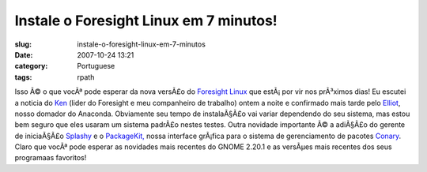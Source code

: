 Instale o Foresight Linux em 7 minutos!
#######################################
:slug: instale-o-foresight-linux-em-7-minutos
:date: 2007-10-24 13:21
:category: Portuguese
:tags: rpath

Isso Ã© o que vocÃª pode esperar da nova versÃ£o do `Foresight
Linux <http://foresightlinux.org/>`__ que estÃ¡ por vir nos prÃ³ximos
dias! Eu escutei a noticia do `Ken <http://ken.vandine.org/>`__ (lider
do Foresight e meu companheiro de trabalho) ontem a noite e confirmado
mais tarde pelo `Elliot <http://blog.bentlogic.net/>`__, nosso domador
do Anaconda. Obviamente seu tempo de instalaÃ§Ã£o vai variar dependendo
do seu sistema, mas estou bem seguro que eles usaram um sistema padrÃ£o
nestes testes. Outra novidade importante Ã© a adiÃ§Ã£o do gerente de
iniciaÃ§Ã£o `Splashy <http://splashy.alioth.debian.org/wiki/>`__ e o
`PackageKit, <http://www.packagekit.org/>`__ nossa interface grÃ¡fica
para o sistema de gerenciamento de pacotes
`Conary <http://wiki.rpath.com/wiki/Conary>`__. Claro que vocÃª pode
esperar as novidades mais recentes do GNOME 2.20.1 e as versÃµes mais
recentes dos seus programaas favoritos!
